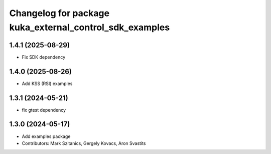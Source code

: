 ^^^^^^^^^^^^^^^^^^^^^^^^^^^^^^^^^^^^^^^^^^^^^^^^^^^^^^^^
Changelog for package kuka_external_control_sdk_examples
^^^^^^^^^^^^^^^^^^^^^^^^^^^^^^^^^^^^^^^^^^^^^^^^^^^^^^^^

1.4.1 (2025-08-29)
------------------
* Fix SDK dependency

1.4.0 (2025-08-26)
------------------
* Add KSS (RSI) examples

1.3.1 (2024-05-21)
------------------
* fix gtest dependency

1.3.0 (2024-05-17)
------------------
* Add examples package 
* Contributors: Mark Szitanics, Gergely Kovacs, Aron Svastits
